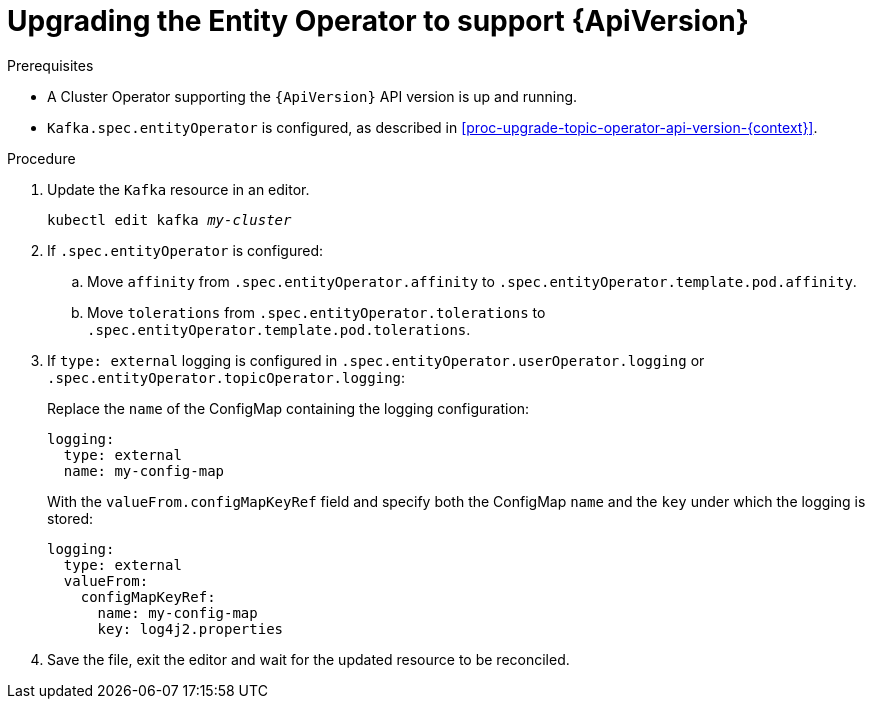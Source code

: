 // Module included in the following assemblies:
//
// assembly-upgrade-resources.adoc

[id='proc-upgrade-entity-operator-api-version-{context}']
= Upgrading the Entity Operator to support {ApiVersion}

.Prerequisites

* A Cluster Operator supporting the `{ApiVersion}` API version is up and running.
* `Kafka.spec.entityOperator` is configured, as described in xref:proc-upgrade-topic-operator-api-version-{context}[].

.Procedure

. Update the `Kafka` resource in an editor.
+
[source,shell,subs="+quotes,attributes"]
----
kubectl edit kafka _my-cluster_
----

. If `.spec.entityOperator` is configured:

.. Move `affinity` from `.spec.entityOperator.affinity` to `.spec.entityOperator.template.pod.affinity`.

.. Move `tolerations` from `.spec.entityOperator.tolerations` to `.spec.entityOperator.template.pod.tolerations`.

. If `type: external` logging is configured in `.spec.entityOperator.userOperator.logging` or `.spec.entityOperator.topicOperator.logging`:
+
Replace the `name` of the ConfigMap containing the logging configuration:
+
[source,yaml,subs="attributes+"]
----
logging:
  type: external
  name: my-config-map
----
+
With the `valueFrom.configMapKeyRef` field and specify both the ConfigMap `name` and the `key` under which the logging is stored:
+
[source,yaml,subs="attributes+"]
----
logging:
  type: external
  valueFrom:
    configMapKeyRef:
      name: my-config-map
      key: log4j2.properties
----

. Save the file, exit the editor and wait for the updated resource to be reconciled.